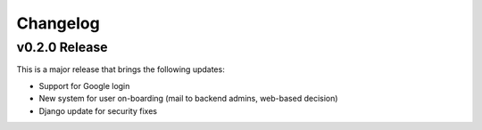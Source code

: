 Changelog
#########

.. _v0.1.19:

v0.2.0 Release
===============

This is a major release that brings the following updates:

- Support for Google login
- New system for user on-boarding (mail to backend admins, web-based decision)
- Django update for security fixes


